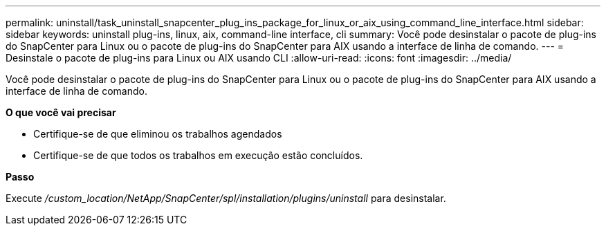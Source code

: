 ---
permalink: uninstall/task_uninstall_snapcenter_plug_ins_package_for_linux_or_aix_using_command_line_interface.html 
sidebar: sidebar 
keywords: uninstall plug-ins, linux, aix, command-line interface, cli 
summary: Você pode desinstalar o pacote de plug-ins do SnapCenter para Linux ou o pacote de plug-ins do SnapCenter para AIX usando a interface de linha de comando. 
---
= Desinstale o pacote de plug-ins para Linux ou AIX usando CLI
:allow-uri-read: 
:icons: font
:imagesdir: ../media/


[role="lead"]
Você pode desinstalar o pacote de plug-ins do SnapCenter para Linux ou o pacote de plug-ins do SnapCenter para AIX usando a interface de linha de comando.

*O que você vai precisar*

* Certifique-se de que eliminou os trabalhos agendados
* Certifique-se de que todos os trabalhos em execução estão concluídos.


*Passo*

Execute _/custom_location/NetApp/SnapCenter/spl/installation/plugins/uninstall_ para desinstalar.
